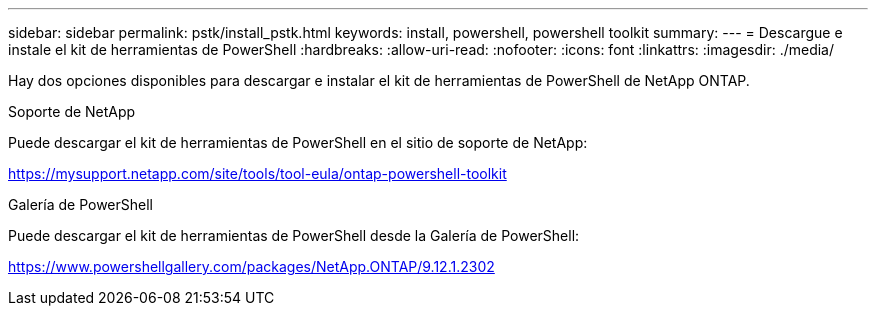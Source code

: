 ---
sidebar: sidebar 
permalink: pstk/install_pstk.html 
keywords: install, powershell, powershell toolkit 
summary:  
---
= Descargue e instale el kit de herramientas de PowerShell
:hardbreaks:
:allow-uri-read: 
:nofooter: 
:icons: font
:linkattrs: 
:imagesdir: ./media/


[role="lead"]
Hay dos opciones disponibles para descargar e instalar el kit de herramientas de PowerShell de NetApp ONTAP.

.Soporte de NetApp
Puede descargar el kit de herramientas de PowerShell en el sitio de soporte de NetApp:

https://mysupport.netapp.com/site/tools/tool-eula/ontap-powershell-toolkit[]

.Galería de PowerShell
Puede descargar el kit de herramientas de PowerShell desde la Galería de PowerShell:

https://www.powershellgallery.com/packages/NetApp.ONTAP/9.12.1.2302[]
